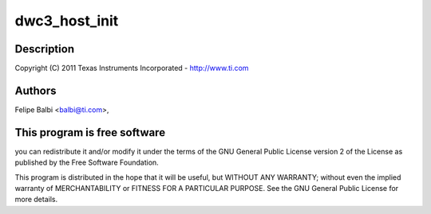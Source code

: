 .. -*- coding: utf-8; mode: rst -*-
.. src-file: drivers/usb/dwc3/host.c

.. _`dwc3_host_init`:

dwc3_host_init
==============

.. c:function:: int dwc3_host_init(struct dwc3 *dwc)

    DesignWare USB3 DRD Controller Host Glue

    :param struct dwc3 \*dwc:
        *undescribed*

.. _`dwc3_host_init.description`:

Description
-----------

Copyright (C) 2011 Texas Instruments Incorporated - http://www.ti.com

.. _`dwc3_host_init.authors`:

Authors
-------

Felipe Balbi <balbi@ti.com>,

.. _`dwc3_host_init.this-program-is-free-software`:

This program is free software
-----------------------------

you can redistribute it and/or modify
it under the terms of the GNU General Public License version 2  of
the License as published by the Free Software Foundation.

This program is distributed in the hope that it will be useful,
but WITHOUT ANY WARRANTY; without even the implied warranty of
MERCHANTABILITY or FITNESS FOR A PARTICULAR PURPOSE.  See the
GNU General Public License for more details.

.. This file was automatic generated / don't edit.

